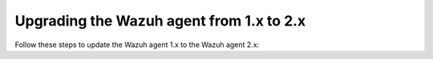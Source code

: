 .. Copyright (C) 2020 Wazuh, Inc.

.. _upgrading_agent_1.x_2.x:

Upgrading the Wazuh agent from 1.x to 2.x
=========================================

Follow these steps to update the Wazuh agent 1.x to the Wazuh agent 2.x:

.. tabs::

  .. group-tab:: DEB or RPM based Linux systems

    On DEB or RPM based Linux systems, the Wazuh agents can be upgraded using the packages manager. The process is similar to :ref:`installing the Wazuh agent on Linux <wazuh_agent_package_linux>`.

    The Wazuh agent's version can be verified by running the following command:

    .. code-block:: console

        # /var/ossec/bin/manage_agents -V

    .. code-block:: none
        :class: output

        Wazuh v2.0 - Wazuh Inc.

        This program is free software; you can redistribute it and/or modify
        it under the terms of the GNU General Public License (version 2) as
        published by the Free Software Foundation.

  .. group-tab:: Windows

    On Windows systems the Wazuh agent upgrade can be done by deleting the previous version and installing the Wazuh agent v2.x from scratch. As the Wazuh agent's ``ossec.conf`` configuration file will be overwritten it is recommended to backup the old configuration file and import previous settings where needed.

    More information about the process can be found in the :ref:`Wazuh agent installation on Windows <wazuh_agent_package_windows>` section.


  .. group-tab:: MacOS X

    On MacOS X system the Wazuh agent upgrade can be done by deleting the previous version and installing the Wazuh agent v2.x from scratch. As the Wazuh agent's ``ossec.conf`` configuration file will be overwritten it is recommended to backup the old configuration file and import previous settings where needed.

    More information about the process can be found in the :ref:`Wazuh agent installation on MacOS X <wazuh_agent_package_macos>` section.
